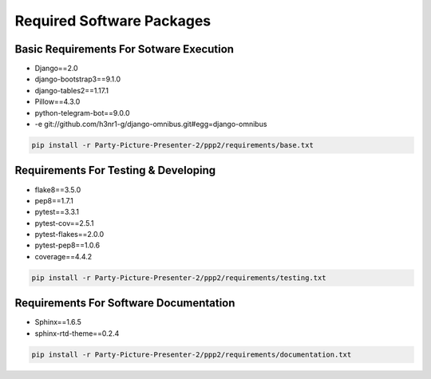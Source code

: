 Required Software Packages
~~~~~~~~~~~~~~~~~~~~~~~~~~ 

Basic Requirements For Sotware Execution
^^^^^^^^^^^^^^^^^^^^^^^^^^^^^^^^^^^^^^^^

- Django==2.0
- django-bootstrap3==9.1.0
- django-tables2==1.17.1
- Pillow==4.3.0
- python-telegram-bot==9.0.0
- -e git://github.com/h3nr1-g/django-omnibus.git#egg=django-omnibus

.. code-block:: bash

   pip install -r Party-Picture-Presenter-2/ppp2/requirements/base.txt


Requirements For Testing & Developing
^^^^^^^^^^^^^^^^^^^^^^^^^^^^^^^^^^^^^

- flake8==3.5.0
- pep8==1.7.1
- pytest==3.3.1
- pytest-cov==2.5.1
- pytest-flakes==2.0.0
- pytest-pep8==1.0.6
- coverage==4.4.2

.. code-block:: bash

   pip install -r Party-Picture-Presenter-2/ppp2/requirements/testing.txt


Requirements For Software Documentation
^^^^^^^^^^^^^^^^^^^^^^^^^^^^^^^^^^^^^^^

- Sphinx==1.6.5
- sphinx-rtd-theme==0.2.4

.. code-block:: bash

   pip install -r Party-Picture-Presenter-2/ppp2/requirements/documentation.txt
